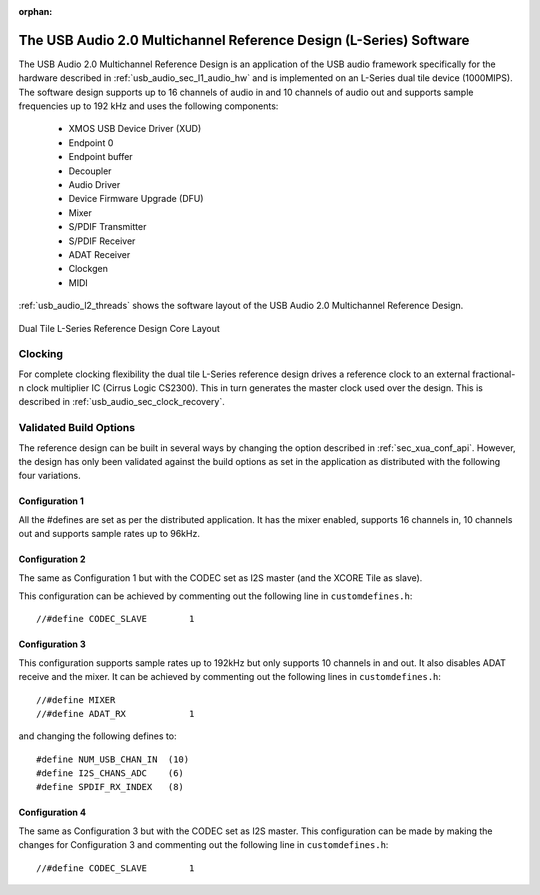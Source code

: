 :orphan:

.. _usb_audio_sec_l2_audio_sw:

The USB Audio 2.0  Multichannel Reference Design (L-Series) Software
---------------------------------------------------------------------

The USB Audio 2.0 Multichannel Reference Design
is an application of the USB audio
framework specifically for the hardware described in
:ref:`usb_audio_sec_l1_audio_hw` and is implemented on an L-Series dual tile
device (1000MIPS).
The software design supports up to 16 channels of
audio in and 10 channels of audio out and supports sample frequencies up to 192 kHz and uses the following components:

 * XMOS USB Device Driver (XUD)
 * Endpoint 0
 * Endpoint buffer
 * Decoupler
 * Audio Driver
 * Device Firmware Upgrade (DFU)
 * Mixer
 * S/PDIF Transmitter
 * S/PDIF Receiver
 * ADAT Receiver
 * Clockgen
 * MIDI

:ref:`usb_audio_l2_threads`  shows the software layout of the USB
Audio 2.0 Multichannel Reference Design.

.. _usb_audio_l2_threads:

.. figure:: images/threads-l2-crop.*
     :width: 90%
     :align: center

     Dual Tile L-Series Reference Design Core Layout


Clocking
++++++++

For complete clocking flexibility the dual tile L-Series reference design drives a reference clock to an external fractional-n clock multiplier IC (Cirrus
Logic CS2300).  This in turn generates the master clock used over the
design.  This is described in :ref:`usb_audio_sec_clock_recovery`.


Validated Build Options
+++++++++++++++++++++++

The reference design can be built in several ways by changing the
option described in :ref:`sec_xua_conf_api`. However, the design
has only been validated against the build options as set in the
application as distributed with the following four variations.

Configuration 1
~~~~~~~~~~~~~~~

All the #defines are set as per the distributed
application. It has the mixer enabled, supports 16 channels in, 10
channels out and supports sample rates up to 96kHz.

Configuration 2
~~~~~~~~~~~~~~~

The same as Configuration 1 but with the CODEC
set as I2S master (and the XCORE Tile as slave).

This configuration can be achieved by commenting out the following
line in ``customdefines.h``::

  //#define CODEC_SLAVE        1

Configuration 3
~~~~~~~~~~~~~~~

This configuration supports sample rates up to 192kHz but only
supports 10 channels in and out. It also disables
ADAT receive and the mixer. It can be achieved by commenting out
the following lines in ``customdefines.h``::

  //#define MIXER
  //#define ADAT_RX            1

and changing the following defines to::

  #define NUM_USB_CHAN_IN  (10)
  #define I2S_CHANS_ADC    (6)
  #define SPDIF_RX_INDEX   (8)

Configuration 4
~~~~~~~~~~~~~~~

The same as Configuration 3 but with the CODEC set as I2S master.
This configuration can be made by making the changes for Configuration
3 and commenting out the following line in ``customdefines.h``::

 //#define CODEC_SLAVE        1


